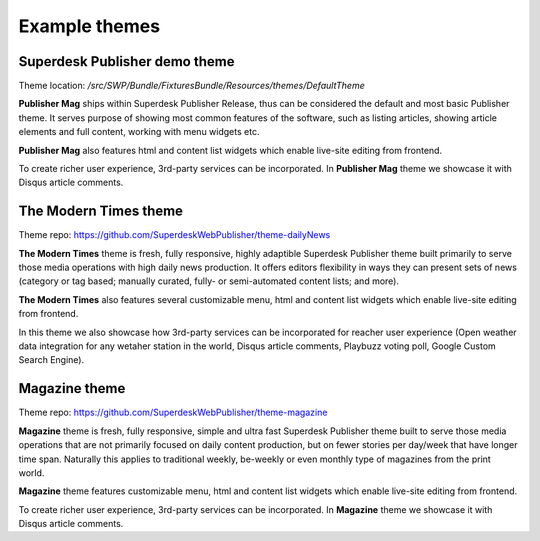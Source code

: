 Example themes
==============

Superdesk Publisher demo theme
------------------------------

Theme location: `/src/SWP/Bundle/FixturesBundle/Resources/themes/DefaultTheme`

**Publisher Mag** ships within Superdesk Publisher Release, thus can be considered the default and most basic Publisher theme. It serves purpose of showing most common features of the software, such as listing articles, showing article elements and full content, working with menu widgets etc.

**Publisher Mag** also features html and content list widgets which enable live-site editing from frontend.

To create richer user experience, 3rd-party services can be incorporated. In **Publisher Mag** theme we showcase it with Disqus article comments.

The Modern Times theme
----------------------

Theme repo: `https://github.com/SuperdeskWebPublisher/theme-dailyNews <https://github.com/SuperdeskWebPublisher/theme-dailyNews/>`_ 

**The Modern Times** theme is fresh, fully responsive, highly adaptible Superdesk Publisher theme built primarily to serve those media operations with high daily news production. It offers editors flexibility in ways they can present sets of news (category or tag based; manually curated, fully- or semi-automated content lists; and more). 

**The Modern Times** also features several customizable menu, html and content list widgets which enable live-site editing from frontend.

In this theme we also showcase how 3rd-party services can be incorporated for reacher user experience (Open weather data integration for any wetaher station in the world, Disqus article comments, Playbuzz voting poll, Google Custom Search Engine).

Magazine theme
--------------

Theme repo: `https://github.com/SuperdeskWebPublisher/theme-magazine <https://github.com/SuperdeskWebPublisher/theme-magazine/>`_

**Magazine** theme is fresh, fully responsive, simple and ultra fast Superdesk Publisher theme built to serve those media operations that are not primarily focused on daily content production, but on fewer stories per day/week that have longer time span. Naturally this applies to traditional weekly, be-weekly or even monthly type of magazines from the print world. 

**Magazine** theme features customizable menu, html and content list widgets which enable live-site editing from frontend.

To create richer user experience, 3rd-party services can be incorporated. In **Magazine** theme we showcase it with Disqus article comments.

